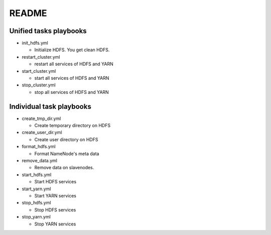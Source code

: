 ***********************
README
***********************

Unified tasks playbooks
=========================
* init_hdfs.yml

  + Initialize HDFS. You get clean HDFS.

* restart_cluster.yml

  + restart all services of HDFS and YARN

* start_cluster.yml

  + start all services of HDFS and YARN

* stop_cluster.yml

  + stop all services of HDFS and YARN

Individual task playbooks
=============================

* create_tmp_dir.yml

  + Create temporary directory on HDFS

* create_user_dir.yml

  + Create user directory on HDFS

* format_hdfs.yml

  + Format NameNode's meta data

* remove_data.yml

  + Remove data on slavenodes.

* start_hdfs.yml

  + Start HDFS services

* start_yarn.yml

  + Start YARN services

* stop_hdfs.yml

  + Stop HDFS services

* stop_yarn.yml

  + Stop YARN services
